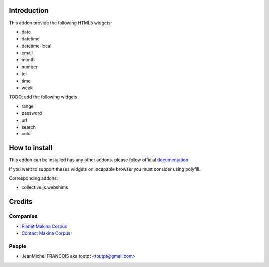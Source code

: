 Introduction
============

This addon provide the following HTML5 widgets:

* date
* datetime
* datetime-local
* email
* month
* number
* tel
* time
* week


TODO: add the following widgets

* range
* password
* url
* search
* color


How to install
==============

This addon can be installed has any other addons. please follow official
documentation_

If you want to support theses widgets on incapable browser you must consider
using polyfill.

Corresponding addons:

* collective.js.webshims


Credits
=======

Companies
---------

* `Planet Makina Corpus <http://www.makina-corpus.org>`_
* `Contact Makina Corpus <mailto:python@makina-corpus.org>`_

People
------

- JeanMichel FRANCOIS aka toutpt <toutpt@gmail.com>

.. _documentation: http://plone.org/documentation/kb/installing-add-ons-quick-how-to
